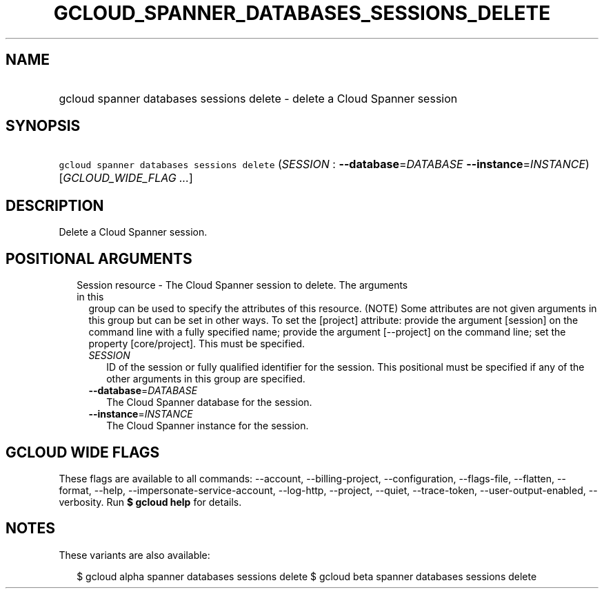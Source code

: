 
.TH "GCLOUD_SPANNER_DATABASES_SESSIONS_DELETE" 1



.SH "NAME"
.HP
gcloud spanner databases sessions delete \- delete a Cloud Spanner session



.SH "SYNOPSIS"
.HP
\f5gcloud spanner databases sessions delete\fR (\fISESSION\fR\ :\ \fB\-\-database\fR=\fIDATABASE\fR\ \fB\-\-instance\fR=\fIINSTANCE\fR) [\fIGCLOUD_WIDE_FLAG\ ...\fR]



.SH "DESCRIPTION"

Delete a Cloud Spanner session.



.SH "POSITIONAL ARGUMENTS"

.RS 2m
.TP 2m

Session resource \- The Cloud Spanner session to delete. The arguments in this
group can be used to specify the attributes of this resource. (NOTE) Some
attributes are not given arguments in this group but can be set in other ways.
To set the [project] attribute: provide the argument [session] on the command
line with a fully specified name; provide the argument [\-\-project] on the
command line; set the property [core/project]. This must be specified.

.RS 2m
.TP 2m
\fISESSION\fR
ID of the session or fully qualified identifier for the session. This positional
must be specified if any of the other arguments in this group are specified.

.TP 2m
\fB\-\-database\fR=\fIDATABASE\fR
The Cloud Spanner database for the session.

.TP 2m
\fB\-\-instance\fR=\fIINSTANCE\fR
The Cloud Spanner instance for the session.


.RE
.RE
.sp

.SH "GCLOUD WIDE FLAGS"

These flags are available to all commands: \-\-account, \-\-billing\-project,
\-\-configuration, \-\-flags\-file, \-\-flatten, \-\-format, \-\-help,
\-\-impersonate\-service\-account, \-\-log\-http, \-\-project, \-\-quiet,
\-\-trace\-token, \-\-user\-output\-enabled, \-\-verbosity. Run \fB$ gcloud
help\fR for details.



.SH "NOTES"

These variants are also available:

.RS 2m
$ gcloud alpha spanner databases sessions delete
$ gcloud beta spanner databases sessions delete
.RE

